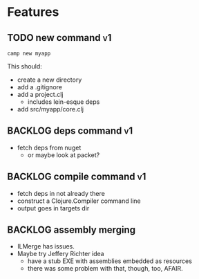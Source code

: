 * Features

** TODO new command :v1:
   #+BEGIN_SRC shell
     camp new myapp
   #+END_SRC

   This should:
   - create a new directory
   - add a .gitignore
   - add a project.clj
     - includes lein-esque deps
   - add src/myapp/core.clj

** BACKLOG deps command :v1:
   - fetch deps from nuget
     - or maybe look at packet?

** BACKLOG compile command :v1:
   - fetch deps in not already there
   - construct a Clojure.Compiler command line
   - output goes in targets dir

** BACKLOG assembly merging
   - ILMerge has issues.
   - Maybe try Jeffery Richter idea
     - have a stub EXE with assemblies embedded as resources
     - there was some problem with that, though, too, AFAIR.
   
